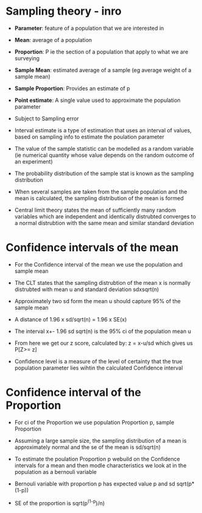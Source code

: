 * Sampling theory - inro
:PROPERTIES:
:CUSTOM_ID: sampling-theory---inro
:END:
- *Parameter*: feature of a population that we are interested in

- *Mean*: average of a population

- *Proportion*: P ie the section of a population that apply to what we
  are surveying

- *Sample Mean*: estimated average of a sample (eg average weight of a
  sample mean)

- *Sample Proportion*: Provides an estimate of p

- *Point estimate*: A single value used to approximate the population
  parameter

- Subject to Sampling error

- Interval estimate is a type of estimation that uses an interval of
  values, based on sampling info to estimate the poulation parameter

- The value of the sample statistic can be modelled as a random variable
  (ie numerical quantity whose value depends on the random outcome of an
  experiment)

- The probability distribution of the sample stat is known as the
  sampling distribution

- When several samples are taken from the sample population and the mean
  is calculated, the sampling distribution of the mean is formed

- Central limit theory states the mean of sufficiently many random
  variables which are independent and identically distrubted converges
  to a normal distrubtion with the same mean and similar standard
  deviation

* Confidence intervals of the mean
:PROPERTIES:
:CUSTOM_ID: confidence-intervals-of-the-mean
:END:
- For the Confidence interval of the mean we use the population and
  sample mean

- The CLT states that the sampling distrubtion of the mean x is normally
  distrubted with mean u and standard deviation sdxsqrt(n)

- Approximately two sd form the mean u should capture 95% of the sample
  mean

- A distance of 1.96 x sd/sqrt(n) = 1.96 x SE(x)

- The interval x+- 1.96 sd sqrt(n) is the 95% ci of the population mean
  u

- From here we get our z score, calculated by: z = x-u/sd which gives us
  P[Z>= z]

- Confidence level is a measure of the level of certainty that the true
  population parameter lies wihtin the calculated Confidence interval

* Confidence interval of the Proportion
:PROPERTIES:
:CUSTOM_ID: confidence-interval-of-the-proportion
:END:
- For ci of the Proportion we use population Proportion p, sample
  Proportion

- Assuming a large sample size, the sampling distribution of a mean is
  approximately normal and the se of the mean is sd/sqrt(n)

- To estimate the poulation Proportion p webuild on the Confidence
  intervals for a mean and then modle characteristics we look at in the
  population as a bernouli variable

- Bernouli variable with proportion p has expected value p and sd
  sqrt(p*(1-p))

- SE of the proportion is sqrt(p^{(1-p})/n)
